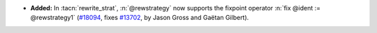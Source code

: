 - **Added:**
  In :tacn:`rewrite_strat`, :n:`@rewstrategy` now supports the fixpoint operator :n:`fix @ident := @rewstrategy1`
  (`#18094 <https://github.com/coq/coq/pull/18094>`_,
  fixes `#13702 <https://github.com/coq/coq/issues/13702>`_,
  by Jason Gross and Gaëtan Gilbert).
